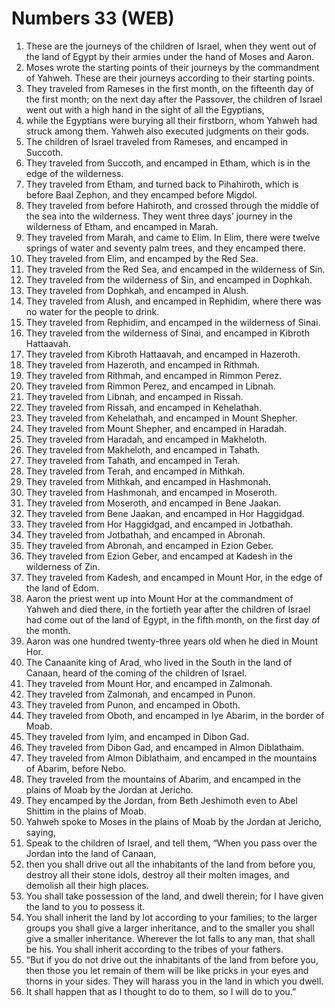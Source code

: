 * Numbers 33 (WEB)
:PROPERTIES:
:ID: WEB/04-NUM33
:END:

1. These are the journeys of the children of Israel, when they went out of the land of Egypt by their armies under the hand of Moses and Aaron.
2. Moses wrote the starting points of their journeys by the commandment of Yahweh. These are their journeys according to their starting points.
3. They traveled from Rameses in the first month, on the fifteenth day of the first month; on the next day after the Passover, the children of Israel went out with a high hand in the sight of all the Egyptians,
4. while the Egyptians were burying all their firstborn, whom Yahweh had struck among them. Yahweh also executed judgments on their gods.
5. The children of Israel traveled from Rameses, and encamped in Succoth.
6. They traveled from Succoth, and encamped in Etham, which is in the edge of the wilderness.
7. They traveled from Etham, and turned back to Pihahiroth, which is before Baal Zephon, and they encamped before Migdol.
8. They traveled from before Hahiroth, and crossed through the middle of the sea into the wilderness. They went three days’ journey in the wilderness of Etham, and encamped in Marah.
9. They traveled from Marah, and came to Elim. In Elim, there were twelve springs of water and seventy palm trees, and they encamped there.
10. They traveled from Elim, and encamped by the Red Sea.
11. They traveled from the Red Sea, and encamped in the wilderness of Sin.
12. They traveled from the wilderness of Sin, and encamped in Dophkah.
13. They traveled from Dophkah, and encamped in Alush.
14. They traveled from Alush, and encamped in Rephidim, where there was no water for the people to drink.
15. They traveled from Rephidim, and encamped in the wilderness of Sinai.
16. They traveled from the wilderness of Sinai, and encamped in Kibroth Hattaavah.
17. They traveled from Kibroth Hattaavah, and encamped in Hazeroth.
18. They traveled from Hazeroth, and encamped in Rithmah.
19. They traveled from Rithmah, and encamped in Rimmon Perez.
20. They traveled from Rimmon Perez, and encamped in Libnah.
21. They traveled from Libnah, and encamped in Rissah.
22. They traveled from Rissah, and encamped in Kehelathah.
23. They traveled from Kehelathah, and encamped in Mount Shepher.
24. They traveled from Mount Shepher, and encamped in Haradah.
25. They traveled from Haradah, and encamped in Makheloth.
26. They traveled from Makheloth, and encamped in Tahath.
27. They traveled from Tahath, and encamped in Terah.
28. They traveled from Terah, and encamped in Mithkah.
29. They traveled from Mithkah, and encamped in Hashmonah.
30. They traveled from Hashmonah, and encamped in Moseroth.
31. They traveled from Moseroth, and encamped in Bene Jaakan.
32. They traveled from Bene Jaakan, and encamped in Hor Haggidgad.
33. They traveled from Hor Haggidgad, and encamped in Jotbathah.
34. They traveled from Jotbathah, and encamped in Abronah.
35. They traveled from Abronah, and encamped in Ezion Geber.
36. They traveled from Ezion Geber, and encamped at Kadesh in the wilderness of Zin.
37. They traveled from Kadesh, and encamped in Mount Hor, in the edge of the land of Edom.
38. Aaron the priest went up into Mount Hor at the commandment of Yahweh and died there, in the fortieth year after the children of Israel had come out of the land of Egypt, in the fifth month, on the first day of the month.
39. Aaron was one hundred twenty-three years old when he died in Mount Hor.
40. The Canaanite king of Arad, who lived in the South in the land of Canaan, heard of the coming of the children of Israel.
41. They traveled from Mount Hor, and encamped in Zalmonah.
42. They traveled from Zalmonah, and encamped in Punon.
43. They traveled from Punon, and encamped in Oboth.
44. They traveled from Oboth, and encamped in Iye Abarim, in the border of Moab.
45. They traveled from Iyim, and encamped in Dibon Gad.
46. They traveled from Dibon Gad, and encamped in Almon Diblathaim.
47. They traveled from Almon Diblathaim, and encamped in the mountains of Abarim, before Nebo.
48. They traveled from the mountains of Abarim, and encamped in the plains of Moab by the Jordan at Jericho.
49. They encamped by the Jordan, from Beth Jeshimoth even to Abel Shittim in the plains of Moab.
50. Yahweh spoke to Moses in the plains of Moab by the Jordan at Jericho, saying,
51. Speak to the children of Israel, and tell them, “When you pass over the Jordan into the land of Canaan,
52. then you shall drive out all the inhabitants of the land from before you, destroy all their stone idols, destroy all their molten images, and demolish all their high places.
53. You shall take possession of the land, and dwell therein; for I have given the land to you to possess it.
54. You shall inherit the land by lot according to your families; to the larger groups you shall give a larger inheritance, and to the smaller you shall give a smaller inheritance. Wherever the lot falls to any man, that shall be his. You shall inherit according to the tribes of your fathers.
55. “But if you do not drive out the inhabitants of the land from before you, then those you let remain of them will be like pricks in your eyes and thorns in your sides. They will harass you in the land in which you dwell.
56. It shall happen that as I thought to do to them, so I will do to you.”
